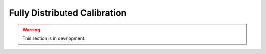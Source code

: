 .. _user_guide.classical_uses.fully_distributed_calibration:

=============================
Fully Distributed Calibration
=============================

.. warning::
    This section is in development.